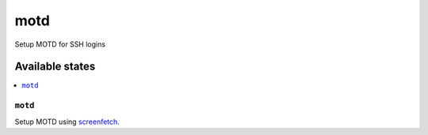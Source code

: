 ====
motd
====

Setup MOTD for SSH logins

Available states
================

.. contents::
    :local:

``motd``
--------

Setup MOTD using screenfetch_.

.. _screenfetch: https://github.com/KittyKatt/screenFetch
